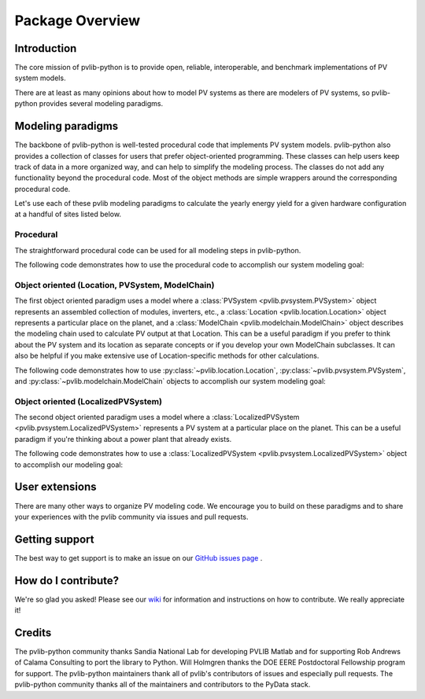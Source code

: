 Package Overview
================

Introduction
------------

The core mission of pvlib-python is to provide open, reliable,
interoperable, and benchmark implementations of PV system models.

There are at least as many opinions about how to model PV systems as
there are modelers of PV systems, so 
pvlib-python provides several modeling paradigms.


Modeling paradigms
------------------

The backbone of pvlib-python
is well-tested procedural code that implements PV system models.
pvlib-python also provides a collection of classes for users
that prefer object-oriented programming.
These classes can help users keep track of data in a more organized way,
and can help to simplify the modeling process.
The classes do not add any functionality beyond the procedural code.
Most of the object methods are simple wrappers around the
corresponding procedural code.

Let's use each of these pvlib modeling paradigms
to calculate the yearly energy yield for a given hardware
configuration at a handful of sites listed below.

.. ipython:: python

    import pandas as pd
    import matplotlib.pyplot as plt
    import seaborn as sns
    sns.set_color_codes()
    
    times = pd.DatetimeIndex(start='2015', end='2016', freq='1h')
    
    # very approximate
    coordinates = [(30, -110, 'Tucson', 700),
                   (35, -105, 'Albuquerque', 1500),
                   (40, -120, 'San Francisco', 10),
                   (50, 10, 'Berlin', 34)]
    
    import pvlib
    
    sandia_modules = pvlib.pvsystem.retrieve_sam('SandiaMod')
    sapm_inverters = pvlib.pvsystem.retrieve_sam('sandiainverter')
    module = sandia_modules['Canadian_Solar_CS5P_220M___2009_']
    inverter = sapm_inverters['ABB__MICRO_0_25_I_OUTD_US_208_208V__CEC_2014_']


Procedural
^^^^^^^^^^

The straightforward procedural code can be used for all modeling
steps in pvlib-python.

The following code demonstrates how to use the procedural code
to accomplish our system modeling goal:

.. ipython:: python
    
    system = {'module': module, 'inverter': inverter,
              'surface_azimuth': 180}

    energies = {}
    for latitude, longitude, name, altitude in coordinates:
        system['surface_tilt'] = latitude
        cs = pvlib.clearsky.ineichen(times, latitude, longitude)
        solpos = pvlib.solarposition.get_solarposition(times, latitude, longitude)
        dni_extra = pvlib.irradiance.extraradiation(times)
        dni_extra = pd.Series(dni_extra, index=times)
        airmass = pvlib.atmosphere.relativeairmass(solpos['apparent_zenith'])
        aoi = pvlib.irradiance.aoi(system['surface_tilt'], system['surface_azimuth'],
                                   solpos['apparent_zenith'], solpos['azimuth'])
        total_irrad = pvlib.irradiance.total_irrad(system['surface_tilt'],
                                                   system['surface_azimuth'],
                                                   solpos['apparent_zenith'],
                                                   solpos['azimuth'],
                                                   cs['dni'], cs['ghi'], cs['dhi'],
                                                   dni_extra=dni_extra,
                                                   model='haydavies')
        temps = pvlib.pvsystem.sapm_celltemp(total_irrad['poa_global'], 0, 20)
        dc = pvlib.pvsystem.sapm(module, total_irrad['poa_direct'],
                                 total_irrad['poa_diffuse'], temps['temp_cell'],
                                 airmass, aoi)
        ac = pvlib.pvsystem.snlinverter(inverter, dc['v_mp'], dc['p_mp'])
        annual_energy = ac.sum()
        energies[name] = annual_energy
    
    energies = pd.Series(energies)

    # based on the parameters specified above, these are in W*hrs
    print(energies.round(0))
    
    energies.plot(kind='bar', rot=0)
    @savefig proc-energies.png width=6in
    plt.ylabel('Yearly energy yield (W hr)')


Object oriented (Location, PVSystem, ModelChain)
^^^^^^^^^^^^^^^^^^^^^^^^^^^^^^^^^^^^^^^^^^^^^^^^

The first object oriented paradigm uses a model where
a :class:`PVSystem <pvlib.pvsystem.PVSystem>` object represents an
assembled collection of modules, inverters, etc.,
a :class:`Location <pvlib.location.Location>` object represents a
particular place on the planet,
and a :class:`ModelChain <pvlib.modelchain.ModelChain>` object describes
the modeling chain used to calculate PV output at that Location.
This can be a useful paradigm if you prefer to think about
the PV system and its location as separate concepts or if
you develop your own ModelChain subclasses.
It can also be helpful if you make extensive use of Location-specific
methods for other calculations.

The following code demonstrates how to use
:py:class:`~pvlib.location.Location`,
:py:class:`~pvlib.pvsystem.PVSystem`, and
:py:class:`~pvlib.modelchain.ModelChain`
objects to accomplish our system modeling goal:

.. ipython:: python
    
    from pvlib.pvsystem import PVSystem
    from pvlib.location import Location
    from pvlib.modelchain import ModelChain
    
    system = PVSystem(module_parameters=module,
                      inverter_parameters=inverter)
    
    energies = {}
    for latitude, longitude, name, altitude in coordinates:
        location = Location(latitude, longitude, name=name, altitude=altitude)
        # not yet clear what, exactly, goes into ModelChain(s)
        mc = ModelChain(system, location,
                        orientation_strategy='south_at_latitude')
        dc, ac = mc.run_model(times)
        annual_energy = ac.sum()
        energies[name] = annual_energy
    
    energies = pd.Series(energies)
    
    # based on the parameters specified above, these are in W*hrs
    print(energies.round(0))
    
    energies.plot(kind='bar', rot=0)
    @savefig modelchain-energies.png width=6in
    plt.ylabel('Yearly energy yield (W hr)')


Object oriented (LocalizedPVSystem)
^^^^^^^^^^^^^^^^^^^^^^^^^^^^^^^^^^^

The second object oriented paradigm uses a model where a 
:class:`LocalizedPVSystem <pvlib.pvsystem.LocalizedPVSystem>` represents a
PV system at a particular place on the planet.
This can be a useful paradigm if you're thinking about
a power plant that already exists.

The following code demonstrates how to use a
:class:`LocalizedPVSystem <pvlib.pvsystem.LocalizedPVSystem>`
object to accomplish our modeling goal:

.. ipython:: python
    
    from pvlib.pvsystem import PVSystem, LocalizedPVSystem

    other_system_params = {} # sometime helpful to break apart
    base_system = PVSystem(module_parameters=module,
                           inverter_parameters=inverter,
                           **other_system_params)

    energies = {}
    for latitude, longitude, name, altitude in coordinates:
        localized_system = base_system.localize(latitude=latitude,
                                                longitude=longitude,
                                                name=name,
                                                altitude=altitude)
        localized_system.surface_tilt = latitude
        localized_system.surface_azimuth = 0
        clearsky = localized_system.get_clearsky(times)
        solar_position = localized_system.get_solarposition(times)
        total_irrad = localized_system.get_irradiance(solar_position['apparent_zenith'],
                                                      solar_position['azimuth'],
                                                      clearsky['dni'],
                                                      clearsky['ghi'],
                                                      clearsky['dhi'])
        temps = localized_system.sapm_celltemp(total_irrad['poa_global'], 0, 20)
        aoi = localized_system.get_aoi(solar_position['apparent_zenith'],
                                       solar_position['azimuth'])
        am_rel = pvlib.atmosphere.relativeairmass(solar_position['apparent_zenith'])
        am_abs = localized_system.get_absoluteairmass(am_rel)
        dc = localized_system.sapm(total_irrad['poa_direct'],
                                   total_irrad['poa_diffuse'],
                                   temps['temp_cell'],
                                   am_abs, aoi)
        ac = localized_system.snlinverter(dc['v_mp'], dc['p_mp'])
        annual_energy = ac.sum()
        energies[name] = annual_energy
    
    energies = pd.Series(energies)
    
    # based on the parameters specified above, these are in W*hrs
    print(energies.round(0))
    
    energies.plot(kind='bar', rot=0)
    @savefig localized-pvsystem-energies.png width=6in
    plt.ylabel('Yearly energy yield (W hr)')


User extensions
---------------
There are many other ways to organize PV modeling code. 
We encourage you to build on these paradigms and to share your experiences
with the pvlib community via issues and pull requests.


Getting support
---------------
The best way to get support is to make an issue on our
`GitHub issues page <https://github.com/pvlib/pvlib-python/issues>`_ .


How do I contribute?
--------------------
We're so glad you asked! Please see our
`wiki <https://github.com/pvlib/pvlib-python/wiki/Contributing-to-pvlib-python>`_
for information and instructions on how to contribute.
We really appreciate it!


Credits
-------
The pvlib-python community thanks Sandia National Lab
for developing PVLIB Matlab and for supporting
Rob Andrews of Calama Consulting to port the library to Python.
Will Holmgren thanks the DOE EERE Postdoctoral Fellowship program
for support.
The pvlib-python maintainers thank all of pvlib's contributors of issues
and especially pull requests.
The pvlib-python community thanks all of the
maintainers and contributors to the PyData stack.

